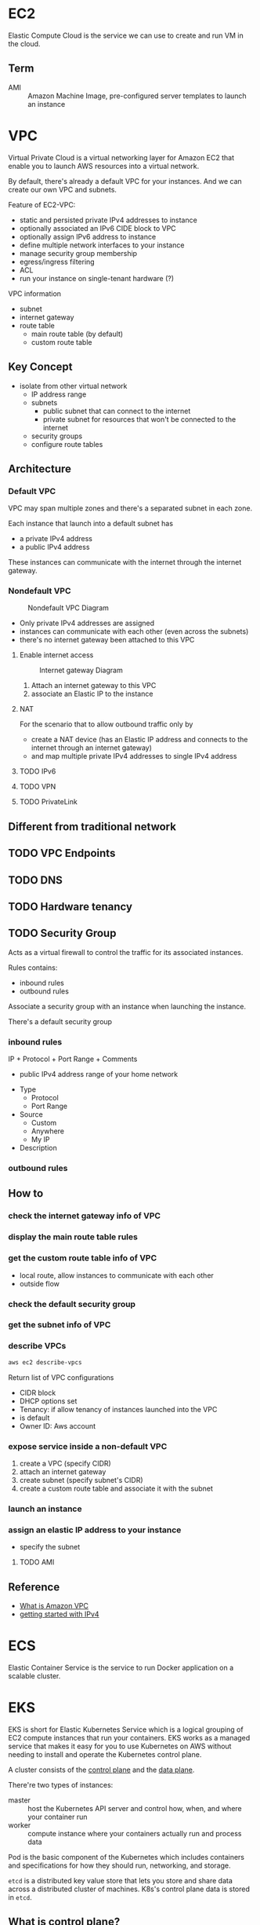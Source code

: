 * EC2

Elastic Compute Cloud is the service we can use to create and run VM
in the cloud.

** Term

- AMI :: Amazon Machine Image, pre-configured server templates to launch an instance

* VPC

Virtual Private Cloud is a virtual networking layer for Amazon EC2
that enable you to launch AWS resources into a virtual network.

By default, there's already a default VPC for your instances. And we
can create our own VPC and subnets.

Feature of EC2-VPC:
- static and persisted private IPv4 addresses to instance
- optionally associated an IPv6 CIDE block to VPC
- optionally assign IPv6 address to instance
- define multiple network interfaces to your instance
- manage security group membership
- egress/ingress filtering
- ACL
- run your instance on single-tenant hardware (?)

VPC information
- subnet
- internet gateway
- route table
  + main route table (by default)
  + custom route table


** Key Concept

- isolate from other virtual network
  - IP address range
  - subnets
    + public subnet that can connect to the internet
    + private subnet for resources that won't be connected to the internet
  - security groups
  - configure route tables

** Architecture

*** Default VPC

#+CAPTION
[[./images/default-vpc-diagram.png]]
VPC may span multiple zones and there's a separated subnet in each zone.

Each instance that launch into a default subnet has
- a private IPv4 address
- a public IPv4 address

These instances can communicate with the internet through the internet gateway.

*** Nondefault VPC

#+CAPTION: Nondefault VPC Diagram
[[./images/nondefault-vpc-diagram.png]]

- Only private IPv4 addresses are assigned
- instances can communicate with each other (even across the subnets)
- there's no internet gateway been attached to this VPC

**** Enable internet access

#+CAPTION: Internet gateway Diagram
[[./images/internet-gateway-diagram.png]]

1. Attach an internet gateway to this VPC
2. associate an Elastic IP to the instance


**** NAT

For the scenario that to allow outbound traffic only by 
- create a NAT device (has an Elastic IP address and connects to the internet through an internet gateway)
- and map multiple private IPv4 addresses to single IPv4 address


**** TODO IPv6

**** TODO VPN

**** TODO PrivateLink

** Different from traditional network
** TODO VPC Endpoints
** TODO DNS
** TODO Hardware tenancy
** TODO Security Group

Acts as a virtual firewall to control the traffic for its associated instances.

Rules contains:
- inbound rules
- outbound rules

Associate a security group with an instance when launching the instance.

There's a default security group

*** inbound rules

IP + Protocol + Port Range + Comments

- public IPv4 address range of your home network


- Type
  - Protocol
  - Port Range
- Source
  - Custom
  - Anywhere
  - My IP
- Description

*** outbound rules


** How to

*** check the internet gateway info of VPC

*** display the main route table rules 

*** get the custom route table info of VPC

- local route, allow instances to communicate with each other
- outside flow

*** check the default security group

*** get the subnet info of VPC

*** describe VPCs

#+BEGIN_SRC bash
aws ec2 describe-vpcs
#+END_SRC

Return list of VPC configurations
- CIDR block
- DHCP options set
- Tenancy: if allow tenancy of instances launched into the VPC
- is default
- Owner ID: Aws account

*** expose service inside a non-default VPC

1. create a VPC (specify CIDR)
2. attach an internet gateway
3. create subnet (specify subnet's CIDR)
4. create a custom route table and associate it with the subnet

*** launch an instance
*** assign an elastic IP address to your instance

- specify the subnet

**** TODO AMI
** Reference

- [[https://docs.aws.amazon.com/vpc/latest/userguide/what-is-amazon-vpc.html][What is Amazon VPC]]
- [[https://docs.aws.amazon.com/vpc/latest/userguide/getting-started-ipv4.html][getting started with IPv4]]

* ECS

Elastic Container Service is the service to run Docker application on a scalable cluster.

* EKS

EKS is short for Elastic Kubernetes Service which is a logical
grouping of EC2 compute instances that run your containers. EKS works
as a managed service that makes it easy for you to use Kubernetes on
AWS without needing to install and operate the Kubernetes control plane.

A cluster consists of the _control plane_ and the _data plane_.

There're two types of instances:
- master ::  host the Kubernetes API server and control how, when, and where your container run
- worker :: compute instance where your containers actually run and process data

Pod is the basic component of the Kubernetes which includes containers
and specifications for how they should run, networking, and storage.

=etcd= is a distributed key value store that lets you store and share
data across a distributed cluster of machines. K8s's control plane
data is stored in =etcd=.

** What is control plane?

** Steps to deploy

1. Provision and EKS cluster
2. Amazon EC2
3. Connect to EKS

** create cluster with eksctl

Refer to https://docs.aws.amazon.com/eks/latest/userguide/getting-started-eksctl.html

*** prerequisites

**** install awscli

#+BEGIN_SRC bash
pip install awscli --upgrade --user
#+END_SRC

**** configure awscli credential

Login with access key, secret access key, AWS region, and output
format. This information is stored in a profile named /default/.

#+BEGIN_SRC bash
aws configure
#+END_SRC

**** install eksctl

#+BEGIN_SRC bash
curl --silent --location "https://github.com/weaveworks/eksctl/releases/download/latest_release/eksctl_$(uname -s)_amd64.tar.gz" | tar xz -C /tmp
mv /tmp/eksctl ~/.local/bin
eksctl version
#+END_SRC

**** install kubectl
skip


*** create EKS cluster and worker nodes

**** create

#+BEGIN_SRC bash
eksctl create cluster \
  --name larry-testing \
  --version 1.13 \
  --nodegroup-name standard-workers \
  --node-type t3.medium \
  --nodes 2 \
  --nodes-min 1 \
  --nodes-max 3 \
  --node-ami auto
#+END_SRC

**** verify

#+BEGIN_SRC bash
kubectl get svc
#+END_SRC


** create cluster with AWS Management Console

*** Prerequisites

Prerequisites contain
- create an IAM role that k8s can assume to create AWS resources, such as Elastic Load balancing
- create a VPC and security group

**** create EKS service role in the IAM console

1. select AWS service, EKS use case
2. skip permission step, choose *Next: Tags*
3. (optional) add metadata to the role by attaching tags
4. review and assign a unique name for your role
5. create role

**** create EKS Cluster VPC

1. goto [[https://console.aws.amazon.com/cloudformation][CloudFormation console]]
2. select region and create stack
3. use the Amazon S3 URL template source
4. fill in URL =https://amazon-eks.s3-us-west-2.amazonaws.com/cloudformation/2019-02-11/amazon-eks-vpc-private-subnets.yaml=
5. fill out the parameters
   + Stack name: unique name
   + VpcBlock: CIDR range for your VPC
   + PublicSubnet01Block: CIDR range for public subnet1
   + PublicSubnet02Block: CIDR range for public subnet2
   + PrivateSubnet01Block: CIDR range for private subnet1
   + PrivateSubnet02Block: CIDR range for private subnet2
6. (optional) tag your stack resources
7. review and create
8. select the stack that is created and record the *SecurityGroups* value in the *Outputs*
9. record *VpcId* for the VPC that was created
10. record the *SubnetIds* for the subnets that were created
11. Tag your private subnets so the k8s knows that it can use them for internal load balancers
    1. goto [[https://console.aws.amazon.com/vpc/][VPC console]] and choose *Subnets*
    2. select the two private subnets and create new tag =kubernetes.io/role/inernal-elb= with value =1=


***** SecurityGroups

Apply to the cross-account elastic network interfaces that are created
in your subnets that allow the Amazon EKS control plane to communicate
with your worker nodes.

***** VpcID

The VPC that worker nodes run on

***** SubnetIds

The subnets that your worker nodes are launched into.


***** S3 URL template

#+BEGIN_SRC yam
AWSTemplateFormatVersion: '2010-09-09'
Description: 'Amazon EKS Sample VPC - Private and Public subnets'

Parameters:

  VpcBlock:
    Type: String
    Default: 192.168.0.0/16
    Description: The CIDR range for the VPC. This should be a valid private (RFC 1918) CIDR range.

  PublicSubnet01Block:
    Type: String
    Default: 192.168.0.0/18
    Description: CidrBlock for public subnet 01 within the VPC

  PublicSubnet02Block:
    Type: String
    Default: 192.168.64.0/18
    Description: CidrBlock for public subnet 02 within the VPC

  PrivateSubnet01Block:
    Type: String
    Default: 192.168.128.0/18
    Description: CidrBlock for private subnet 01 within the VPC

  PrivateSubnet02Block:
    Type: String
    Default: 192.168.192.0/18
    Description: CidrBlock for private subnet 02 within the VPC

Metadata:
  AWS::CloudFormation::Interface:
    ParameterGroups:
      -
        Label:
          default: "Worker Network Configuration"
        Parameters:
          - VpcBlock
          - PublicSubnet01Block
          - PublicSubnet02Block
          - PrivateSubnet01Block
          - PrivateSubnet02Block

Resources:
  VPC:
    Type: AWS::EC2::VPC
    Properties:
      CidrBlock:  !Ref VpcBlock
      EnableDnsSupport: true
      EnableDnsHostnames: true
      Tags:
      - Key: Name
        Value: !Sub '${AWS::StackName}-VPC'

  InternetGateway:
    Type: "AWS::EC2::InternetGateway"

  VPCGatewayAttachment:
    Type: "AWS::EC2::VPCGatewayAttachment"
    Properties:
      InternetGatewayId: !Ref InternetGateway
      VpcId: !Ref VPC

  PublicRouteTable:
    Type: AWS::EC2::RouteTable
    Properties:
      VpcId: !Ref VPC
      Tags:
      - Key: Name
        Value: Public Subnets
      - Key: Network
        Value: Public

  PrivateRouteTable01:
    Type: AWS::EC2::RouteTable
    Properties:
      VpcId: !Ref VPC
      Tags:
      - Key: Name
        Value: Private Subnet AZ1
      - Key: Network
        Value: Private01

  PrivateRouteTable02:
    Type: AWS::EC2::RouteTable
    Properties:
      VpcId: !Ref VPC
      Tags:
      - Key: Name
        Value: Private Subnet AZ2
      - Key: Network
        Value: Private02

  PublicRoute:
    DependsOn: VPCGatewayAttachment
    Type: AWS::EC2::Route
    Properties:
      RouteTableId: !Ref PublicRouteTable
      DestinationCidrBlock: 0.0.0.0/0
      GatewayId: !Ref InternetGateway

  PrivateRoute01:
    DependsOn:
    - VPCGatewayAttachment
    - NatGateway01
    Type: AWS::EC2::Route
    Properties:
      RouteTableId: !Ref PrivateRouteTable01
      DestinationCidrBlock: 0.0.0.0/0
      NatGatewayId: !Ref NatGateway01

  PrivateRoute02:
    DependsOn:
    - VPCGatewayAttachment
    - NatGateway02
    Type: AWS::EC2::Route
    Properties:
      RouteTableId: !Ref PrivateRouteTable02
      DestinationCidrBlock: 0.0.0.0/0
      NatGatewayId: !Ref NatGateway02

  NatGateway01:
    DependsOn:
    - NatGatewayEIP1
    - PublicSubnet01
    - VPCGatewayAttachment
    Type: AWS::EC2::NatGateway
    Properties:
      AllocationId: !GetAtt 'NatGatewayEIP1.AllocationId'
      SubnetId: !Ref PublicSubnet01
      Tags:
      - Key: Name
        Value: !Sub '${AWS::StackName}-NatGatewayAZ1'

  NatGateway02:
    DependsOn:
    - NatGatewayEIP2
    - PublicSubnet02
    - VPCGatewayAttachment
    Type: AWS::EC2::NatGateway
    Properties:
      AllocationId: !GetAtt 'NatGatewayEIP2.AllocationId'
      SubnetId: !Ref PublicSubnet02
      Tags:
      - Key: Name
        Value: !Sub '${AWS::StackName}-NatGatewayAZ2'

  NatGatewayEIP1:
    DependsOn:
    - VPCGatewayAttachment
    Type: 'AWS::EC2::EIP'
    Properties:
      Domain: vpc

  NatGatewayEIP2:
    DependsOn:
    - VPCGatewayAttachment
    Type: 'AWS::EC2::EIP'
    Properties:
      Domain: vpc

  PublicSubnet01:
    Type: AWS::EC2::Subnet
    Metadata:
      Comment: Subnet 01
    Properties:
      AvailabilityZone:
        Fn::Select:
        - '0'
        - Fn::GetAZs:
            Ref: AWS::Region
      CidrBlock:
        Ref: PublicSubnet01Block
      VpcId:
        Ref: VPC
      Tags:
      - Key: Name
        Value: !Sub "${AWS::StackName}-PublicSubnet01"

  PublicSubnet02:
    Type: AWS::EC2::Subnet
    Metadata:
      Comment: Subnet 02
    Properties:
      AvailabilityZone:
        Fn::Select:
        - '1'
        - Fn::GetAZs:
            Ref: AWS::Region
      CidrBlock:
        Ref: PublicSubnet02Block
      VpcId:
        Ref: VPC
      Tags:
      - Key: Name
        Value: !Sub "${AWS::StackName}-PublicSubnet02"

  PrivateSubnet01:
    Type: AWS::EC2::Subnet
    Metadata:
      Comment: Subnet 03
    Properties:
      AvailabilityZone:
        Fn::Select:
        - '0'
        - Fn::GetAZs:
            Ref: AWS::Region
      CidrBlock:
        Ref: PrivateSubnet01Block
      VpcId:
        Ref: VPC
      Tags:
      - Key: Name
        Value: !Sub "${AWS::StackName}-PrivateSubnet01"

  PrivateSubnet02:
    Type: AWS::EC2::Subnet
    Metadata:
      Comment: Private Subnet 02
    Properties:
      AvailabilityZone:
        Fn::Select:
        - '1'
        - Fn::GetAZs:
            Ref: AWS::Region
      CidrBlock:
        Ref: PrivateSubnet02Block
      VpcId:
        Ref: VPC
      Tags:
      - Key: Name
        Value: !Sub "${AWS::StackName}-PrivateSubnet02"

  PublicSubnet01RouteTableAssociation:
    Type: AWS::EC2::SubnetRouteTableAssociation
    Properties:
      SubnetId: !Ref PublicSubnet01
      RouteTableId: !Ref PublicRouteTable

  PublicSubnet02RouteTableAssociation:
    Type: AWS::EC2::SubnetRouteTableAssociation
    Properties:
      SubnetId: !Ref PublicSubnet02
      RouteTableId: !Ref PublicRouteTable

  PrivateSubnet01RouteTableAssociation:
    Type: AWS::EC2::SubnetRouteTableAssociation
    Properties:
      SubnetId: !Ref PrivateSubnet01
      RouteTableId: !Ref PrivateRouteTable01

  PrivateSubnet02RouteTableAssociation:
    Type: AWS::EC2::SubnetRouteTableAssociation
    Properties:
      SubnetId: !Ref PrivateSubnet02
      RouteTableId: !Ref PrivateRouteTable02

  ControlPlaneSecurityGroup:
    Type: AWS::EC2::SecurityGroup
    Properties:
      GroupDescription: Cluster communication with worker nodes
      VpcId: !Ref VPC

Outputs:

  SubnetIds:
    Description: Subnets IDs in the VPC
    Value: !Join [ ",", [ !Ref PublicSubnet01, !Ref PublicSubnet02, !Ref PrivateSubnet01, !Ref PrivateSubnet02 ] ]

  SecurityGroups:
    Description: Security group for the cluster control plane communication with worker nodes
    Value: !Join [ ",", [ !Ref ControlPlaneSecurityGroup ] ]

  VpcId:
    Description: The VPC Id
    Value: !Ref VPC
#+END_SRC


**** install kubectl

skip

**** install awscli

skip


*** create EKS cluster

1. goto [[https://console.aws.amazon.com/eks/home#/clusters][EKS console]]
2. Choose *Create cluster*
3. fill in fields
   + cluster name: uniqune name for your cluster
   + kubernetes version: the version of kubernetes to use for your cluster
   + Role ARN: the IAM role created before
   + VPC
   + Subnets: choose all private/public subnets created before
   + Security groups
   + API server endpoint access: private false
   + Logging
4. choose a cluster name and create


*** create a kubeconfig file

#+BEGIN_SRC bash
aws eks --region <region> update-kubeconfig --name <cluster-name> --kubeconfig <kubeconfig-path>
#+END_SRC

Verify by running =kubectl get svc=


*** launch and configure EKS worker nodes

**** launch worker nodes

1. wait for your cluster status to show as =ACTIVE=
2. go to [[https://console.aws.amazon.com/cloudformation/][CloudFormation console]]
3. create work nodes stack
4. use Amazon S3 template URL and fill the URL =https://amazon-eks.s3-us-west-2.amazonaws.com/cloudformation/2019-02-11/amazon-eks-nodegroup.yaml=
5. specify details
   - ClusterName must exactly match the name we used for EKS cluster
   - NodeImageId is the AMI ID, for example =ami-07ebcae043cf995aa=
   - KeyName is the EC2 Key Pair Name
   - BootstrapArguments are the extra =kubelet= arguments
6. add tag to the stack resources
7. review and create
8. waiting for the creating has finished
9. select the stack and record *NodeInstanceRole* in the output tab

**** enable worker nodes to join your cluster

1. get the kubeconfig via =awk eks update-kubeconfig= command
2. download configure map yaml configuration
   #+BEGIN_SRC bash
   curl -o aws-auth-cm.yaml https://amazon-eks.s3-us-west-2.amazonaws.com/cloudformation/2019-02-11/aws-auth-cm.yaml
   #+END_SRC
3. update the configure map and replace the =ARN of instance role= with the *NodeInstanceRole*
4. apply the configuration
5. check the nodes with =kubectl get nodes=


** Command line

*** aws eks

| command                                                                     | description            |
|-----------------------------------------------------------------------------+------------------------|
| aws eks list-clusters                                                       | list all clusters      |
| aws eks describe-cluster --name <cluster-name>                              | describe cluster       |
| aws eks update-kubeconfig --kubeconfig ~/.kube/output --name <cluster-name> | create kubeconfig file |


*** eksctl

=eksctl= is a =kubectl= style like command line tool.

| command                              | description  |
|--------------------------------------+--------------|
| eksctl get cluster                   | get clusters |
| eksctl get cluster -n <cluster-name> | show cluster details |

* Landscape
** TODO Region and Zone

* TODO TODO

** AWS CloudFormation Consoles

*** What is Stack?
